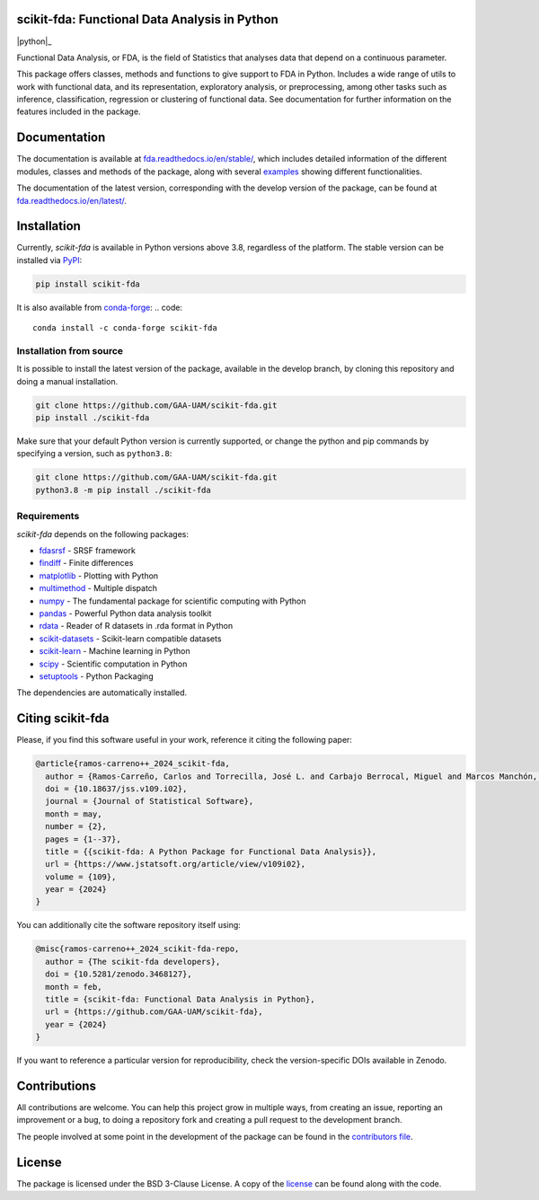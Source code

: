 .. image:: https://raw.githubusercontent.com/GAA-UAM/scikit-fda/develop/docs/logos/title_logo/title_logo.png
	:alt: scikit-fda: Functional Data Analysis in Python

scikit-fda: Functional Data Analysis in Python
===================================================

|python|_ |build-status| |docs| |Codecov| |repostatus| |versions| |PyPIBadge| |conda| |license| |doi|

Functional Data Analysis, or FDA, is the field of Statistics that analyses
data that depend on a continuous parameter.

This package offers classes, methods and functions to give support to FDA
in Python. Includes a wide range of utils to work with functional data, and its
representation, exploratory analysis, or preprocessing, among other tasks
such as inference, classification, regression or clustering of functional data.
See documentation for further information on the features included in the
package.

Documentation
=============

The documentation is available at
`fda.readthedocs.io/en/stable/ <https://fda.readthedocs.io/en/stable/>`_, which
includes detailed information of the different modules, classes and methods of
the package, along with several examples_ showing different functionalities.

The documentation of the latest version, corresponding with the develop
version of the package, can be found at
`fda.readthedocs.io/en/latest/ <https://fda.readthedocs.io/en/latest/>`_.

Installation
============
Currently, *scikit-fda* is available in Python versions above 3.8, regardless of the
platform.
The stable version can be installed via PyPI_:

.. code::

    pip install scikit-fda

It is also available from conda-forge_:
.. code::

    conda install -c conda-forge scikit-fda

Installation from source
------------------------

It is possible to install the latest version of the package, available in the
develop branch,  by cloning this repository and doing a manual installation.

.. code:: bash

    git clone https://github.com/GAA-UAM/scikit-fda.git
    pip install ./scikit-fda

Make sure that your default Python version is currently supported, or change
the python and pip commands by specifying a version, such as ``python3.8``:

.. code:: bash

    git clone https://github.com/GAA-UAM/scikit-fda.git
    python3.8 -m pip install ./scikit-fda

Requirements
------------
*scikit-fda* depends on the following packages:

* `fdasrsf <https://github.com/jdtuck/fdasrsf_python>`_ - SRSF framework
* `findiff <https://github.com/maroba/findiff>`_ - Finite differences
* `matplotlib <https://github.com/matplotlib/matplotlib>`_ - Plotting with Python
* `multimethod <https://github.com/coady/multimethod>`_ - Multiple dispatch
* `numpy <https://github.com/numpy/numpy>`_ - The fundamental package for scientific computing with Python
* `pandas <https://github.com/pandas-dev/pandas>`_ - Powerful Python data analysis toolkit
* `rdata <https://github.com/vnmabus/rdata>`_ - Reader of R datasets in .rda format in Python
* `scikit-datasets <https://github.com/daviddiazvico/scikit-datasets>`_ - Scikit-learn compatible datasets
* `scikit-learn <https://github.com/scikit-learn/scikit-learn>`_ - Machine learning in Python
* `scipy <https://github.com/scipy/scipy>`_ - Scientific computation in Python
* `setuptools <https://github.com/pypa/setuptools>`_ - Python Packaging

The dependencies are automatically installed.

Citing scikit-fda
=================

Please, if you find this software useful in your work, reference it citing the following paper:

.. code-block::

  @article{ramos-carreno++_2024_scikit-fda,
    author = {Ramos-Carreño, Carlos and Torrecilla, José L. and Carbajo Berrocal, Miguel and Marcos Manchón, Pablo and Suárez, Alberto},
    doi = {10.18637/jss.v109.i02},
    journal = {Journal of Statistical Software},
    month = may,
    number = {2},
    pages = {1--37},
    title = {{scikit-fda: A Python Package for Functional Data Analysis}},
    url = {https://www.jstatsoft.org/article/view/v109i02},
    volume = {109},
    year = {2024}
  }


You can additionally cite the software repository itself using:

.. code-block::

  @misc{ramos-carreno++_2024_scikit-fda-repo,
    author = {The scikit-fda developers},
    doi = {10.5281/zenodo.3468127},
    month = feb,
    title = {scikit-fda: Functional Data Analysis in Python},
    url = {https://github.com/GAA-UAM/scikit-fda},
    year = {2024}
  }

If you want to reference a particular version for reproducibility, check the version-specific DOIs available in Zenodo.

Contributions
=============
All contributions are welcome. You can help this project grow in multiple ways,
from creating an issue, reporting an improvement or a bug, to doing a
repository fork and creating a pull request to the development branch.

The people involved at some point in the development of the package can be
found in the `contributors
file <https://github.com/GAA-UAM/scikit-fda/blob/develop/THANKS.txt>`_.

.. Citation
   ========
   If you find this project useful, please cite:

   .. todo:: Include citation to scikit-fda paper.

License
=======

The package is licensed under the BSD 3-Clause License. A copy of the
license_ can be found along with the code.

.. _examples: https://fda.readthedocs.io/en/latest/auto_examples/index.html
.. _PyPI: https://pypi.org/project/scikit-fda/
.. _conda-forge: https://anaconda.org/conda-forge/scikit-fda/

.. |build-status| image:: https://github.com/GAA-UAM/scikit-fda/actions/workflows/tests.yml/badge.svg?event=push
    :alt: Build status
    :target: https://github.com/GAA-UAM/scikit-fda/actions/workflows/tests.yml

.. |docs| image:: https://readthedocs.org/projects/fda/badge/?version=latest
    :alt: Documentation Status
    :target: http://fda.readthedocs.io/en/latest/?badge=latest

.. |Codecov| image:: https://codecov.io/gh/GAA-UAM/scikit-fda/branch/develop/graph/badge.svg
    :alt: Code coverage through Codecov
    :target: https://app.codecov.io/gh/GAA-UAM/scikit-fda

.. |repostatus| image:: https://www.repostatus.org/badges/latest/active.svg
   :alt: Project Status: Active - The project has reached a stable, usable state and is being actively developed.
   :target: https://www.repostatus.org/#active
   
.. |versions| image:: https://img.shields.io/pypi/pyversions/scikit-fda
   :alt: PyPI - Python versions supported

.. |PyPIBadge| image:: https://badge.fury.io/py/scikit-fda.svg
   :alt: Available in Pypi
   :target: https://pypi.org/project/scikit-fda

.. |conda| image:: https://img.shields.io/conda/vn/conda-forge/scikit-fda
    :alt: Available in Conda
    :target: https://anaconda.org/conda-forge/scikit-fda

.. |license| image:: https://img.shields.io/badge/License-BSD%203--Clause-blue.svg
    :alt: BSD 3-Clause license
    :target: https://github.com/GAA-UAM/scikit-fda/blob/develop/LICENSE.txt

.. |doi| image:: https://zenodo.org/badge/DOI/10.5281/zenodo.3468127.svg
    :alt: Available in Zenodo
    :target: https://doi.org/10.5281/zenodo.3468127
